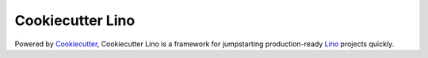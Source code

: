 Cookiecutter Lino
=======================


Powered by Cookiecutter_, Cookiecutter Lino is a framework for jumpstarting production-ready Lino_ projects quickly.

.. _lino: https://github.com/lino-framework/lino
.. _cookiecutter: https://github.com/audreyr/cookiecutter

